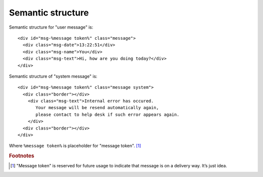 Semantic structure
------------------

Semantic structure for "user message" is: ::

  <div id="msg-%message token%" class="message">
    <div class="msg-date">13:22:51</div>
    <div class="msg-name">You</div>
    <div class="msg-text">Hi, how are you doing today?</div>
  </div>

Semantic structure of "system message" is: ::

  <div id="msg-%message token%" class="message system">
    <div class="border"></div>
      <div class="msg-text">Internal error has occured. 
         Your message will be resend automatically again, 
         please contact to help desk if such error appears again.
      </div>
    <div class="border"></div>
  </div>

Where ``%message token%`` is placeholder for "message token". [#f1]_


.. rubric:: Footnotes

.. [#f1] "Message token" is reserved for future usage to indicate that message is on a delivery way. It’s just idea.

